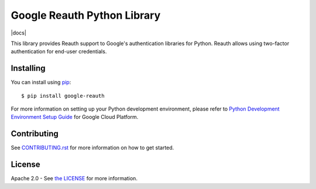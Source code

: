 Google Reauth Python Library
============================

|build| |docs| |pypi|

This library provides Reauth support to Google's authentication libraries for
Python. Reauth allows using two-factor authentication for end-user credentials.

.. |build| image:: https://travis-ci.org/Google/google-reauth-python.svg?branch=master
   :target: https://travis-ci.org/Google/google-reauth-python
.. |pypi| image:: https://img.shields.io/pypi/v/google-reauth.svg
   :target: https://pypi.python.org/pypi/google-reauth

Installing
----------

You can install using `pip`_::

    $ pip install google-reauth

.. _pip: https://pip.pypa.io/en/stable/

For more information on setting up your Python development environment, please refer to `Python Development Environment Setup Guide`_ for Google Cloud Platform.

.. _`Python Development Environment Setup Guide`: https://cloud.google.com/python/setup

Contributing
------------

See `CONTRIBUTING.rst`_ for more information on how to get started.

.. _CONTRIBUTING.rst: https://github.com/GoogleCloudPlatform/google-auth-library-python/blob/master/CONTRIBUTING.rst

License
-------

Apache 2.0 - See `the LICENSE`_ for more information.

.. _the LICENSE: https://github.com/GoogleCloudPlatform/google-auth-library-python/blob/master/LICENSE
